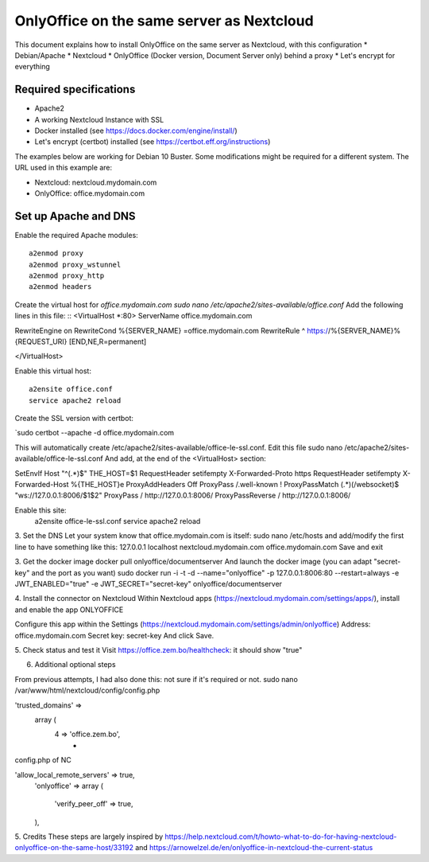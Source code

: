 ==========================================
OnlyOffice on the same server as Nextcloud
==========================================
 
This document explains how to install OnlyOffice on the same server as Nextcloud, with this configuration
* Debian/Apache
* Nextcloud
* OnlyOffice (Docker version, Document Server only) behind a proxy
* Let's encrypt for everything

Required specifications
------------------
- Apache2
- A working Nextcloud Instance with SSL
- Docker installed (see https://docs.docker.com/engine/install/)
- Let's encrypt (certbot) installed (see https://certbot.eff.org/instructions)

The examples below are working for Debian 10 Buster. Some modifications might be required for a different system. The URL used in this example are:

* Nextcloud: nextcloud.mydomain.com
* OnlyOffice: office.mydomain.com

Set up Apache and DNS
---------------------

Enable the required Apache modules:
::
    a2enmod proxy
    a2enmod proxy_wstunnel
    a2enmod proxy_http
    a2enmod headers

Create the virtual host for `office.mydomain.com`
`sudo nano /etc/apache2/sites-available/office.conf`
Add the following lines in this file:
::
<VirtualHost *:80>
ServerName office.mydomain.com

RewriteEngine on
RewriteCond %{SERVER_NAME} =office.mydomain.com
RewriteRule ^ https://%{SERVER_NAME}%{REQUEST_URI} [END,NE,R=permanent]

</VirtualHost>

Enable this virtual host:
::
    a2ensite office.conf
    service apache2 reload

Create the SSL version with certbot:

`sudo certbot --apache -d office.mydomain.com

This will automatically create /etc/apache2/sites-available/office-le-ssl.conf. Edit this file
sudo nano /etc/apache2/sites-available/office-le-ssl.conf
And add, at the end of the <VirtualHost> section:

SetEnvIf Host "^(.*)$" THE_HOST=$1
RequestHeader setifempty X-Forwarded-Proto https
RequestHeader setifempty X-Forwarded-Host %{THE_HOST}e
ProxyAddHeaders Off
ProxyPass /.well-known !
ProxyPassMatch (.*)(\/websocket)$ "ws://127.0.0.1:8006/$1$2"
ProxyPass / http://127.0.0.1:8006/
ProxyPassReverse / http://127.0.0.1:8006/


Enable this site:
    a2ensite office-le-ssl.conf
    service apache2 reload

3. Set the DNS
Let your system know that office.mydomain.com is itself:
sudo nano /etc/hosts
and add/modify the first line to have something like this:
127.0.0.1 localhost nextcloud.mydomain.com office.mydomain.com
Save and exit

3. Get the docker image
docker pull onlyoffice/documentserver
And launch the docker image (you can adapt "secret-key" and the port as you want)
sudo docker run -i -t -d --name="onlyoffice" -p 127.0.0.1:8006:80 --restart=always -e JWT_ENABLED="true" -e JWT_SECRET="secret-key" onlyoffice/documentserver

4. Install the connector on Nextcloud
Within Nextcloud apps (https://nextcloud.mydomain.com/settings/apps/), install and enable the app ONLYOFFICE

Configure this app within the Settings (https://nextcloud.mydomain.com/settings/admin/onlyoffice)
Address: office.mydomain.com
Secret key: secret-key
And click Save.

5. Check status and test it
Visit https://office.zem.bo/healthcheck: it should show "true"


6. Additional optional steps

From previous attempts, I had also done this: not sure if it's required or not.
sudo nano /var/www/html/nextcloud/config/config.php

'trusted_domains' =>
  array (
    4 => 'office.zem.bo',
	* 
config.php of NC


'allow_local_remote_servers' => true,
  'onlyoffice' =>
  array (
    'verify_peer_off' => true,
  ),

5. Credits
These steps are largely inspired by https://help.nextcloud.com/t/howto-what-to-do-for-having-nextcloud-onlyoffice-on-the-same-host/33192 and https://arnowelzel.de/en/onlyoffice-in-nextcloud-the-current-status
